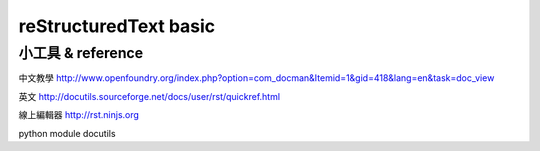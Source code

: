 reStructuredText basic
========================

小工具 & reference
-----------------------
中文教學
http://www.openfoundry.org/index.php?option=com_docman&Itemid=1&gid=418&lang=en&task=doc_view

英文
http://docutils.sourceforge.net/docs/user/rst/quickref.html

線上編輯器
http://rst.ninjs.org

python module
docutils

